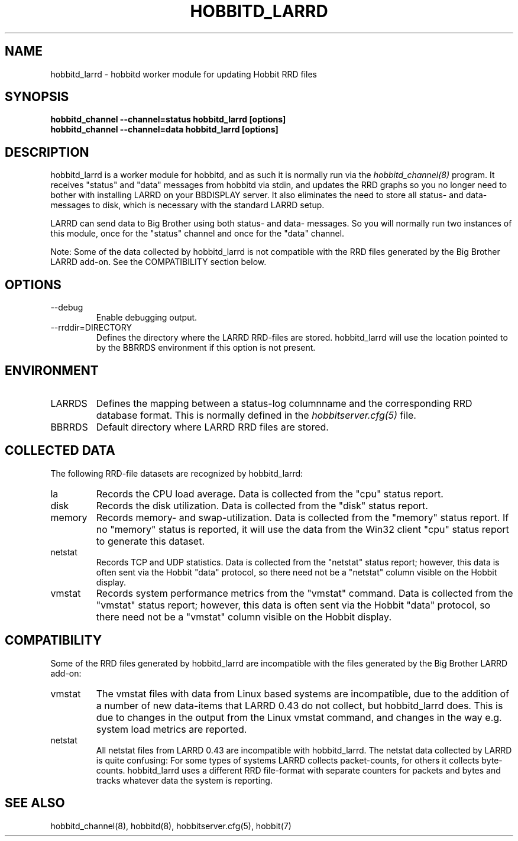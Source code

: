 .TH HOBBITD_LARRD 8 "Version 4.0-beta6: 23 jan 2005" "Hobbit Monitor"
.SH NAME
hobbitd_larrd \- hobbitd worker module for updating Hobbit RRD files
.SH SYNOPSIS
.B "hobbitd_channel --channel=status hobbitd_larrd [options]"
.br
.B "hobbitd_channel --channel=data hobbitd_larrd [options]"

.SH DESCRIPTION
hobbitd_larrd is a worker module for hobbitd, and as such it is normally
run via the
.I hobbitd_channel(8)
program. It receives "status" and "data" messages from hobbitd via
stdin, and updates the RRD graphs so you no longer need to bother
with installing LARRD on your BBDISPLAY server. It also eliminates
the need to store all status- and data-messages to disk, which is
necessary with the standard LARRD setup.

LARRD can send data to Big Brother using both status- and data-
messages. So you will normally run two instances of this module, 
once for the "status" channel and once for the "data" channel.

Note: Some of the data collected by hobbitd_larrd is not compatible with
the RRD files generated by the Big Brother LARRD add-on. See the
COMPATIBILITY section below.


.SH OPTIONS
.IP "--debug"
Enable debugging output.

.IP "--rrddir=DIRECTORY"
Defines the directory where the LARRD RRD-files are stored. hobbitd_larrd
will use the location pointed to by the BBRRDS environment if this
option is not present.

.SH ENVIRONMENT
.IP LARRDS
Defines the mapping between a status-log columnname and the corresponding
RRD database format. This is normally defined in the 
.I hobbitserver.cfg(5)
file.

.IP BBRRDS
Default directory where LARRD RRD files are stored.

.SH COLLECTED DATA
The following RRD-file datasets are recognized by hobbitd_larrd:
.IP la
Records the CPU load average. Data is collected from the "cpu"
status report.

.IP disk
Records the disk utilization. Data is collected from the "disk"
status report.

.IP memory
Records memory- and swap-utilization. Data is collected from the
"memory" status report. If no "memory" status is reported, it will
use the data from the Win32 client "cpu" status report to generate
this dataset.

.IP netstat
Records TCP and UDP statistics. Data is collected from the "netstat"
status report; however, this data is often sent via the Hobbit
"data" protocol, so there need not be a "netstat" column visible
on the Hobbit display.

.IP vmstat
Records system performance metrics from the "vmstat" command.
Data is collected from the "vmstat" status report; however, this 
data is often sent via the Hobbit "data" protocol, so there need 
not be a "vmstat" column visible on the Hobbit display.

.SH COMPATIBILITY

Some of the RRD files generated by hobbitd_larrd are incompatible with
the files generated by the Big Brother LARRD add-on:

.IP vmstat
The vmstat files with data from Linux based systems are incompatible,
due to the addition of a number of new data-items that LARRD 0.43
do not collect, but hobbitd_larrd does. This is due to changes in the
output from the Linux vmstat command, and changes in the way e.g. 
system load metrics are reported.

.IP netstat
All netstat files from LARRD 0.43 are incompatible with hobbitd_larrd.
The netstat data collected by LARRD is quite confusing: For some types
of systems LARRD collects packet-counts, for others it collects byte-
counts. hobbitd_larrd uses a different RRD file-format with separate
counters for packets and bytes and tracks whatever data the system is
reporting.


.SH "SEE ALSO"
hobbitd_channel(8), hobbitd(8), hobbitserver.cfg(5), hobbit(7)

